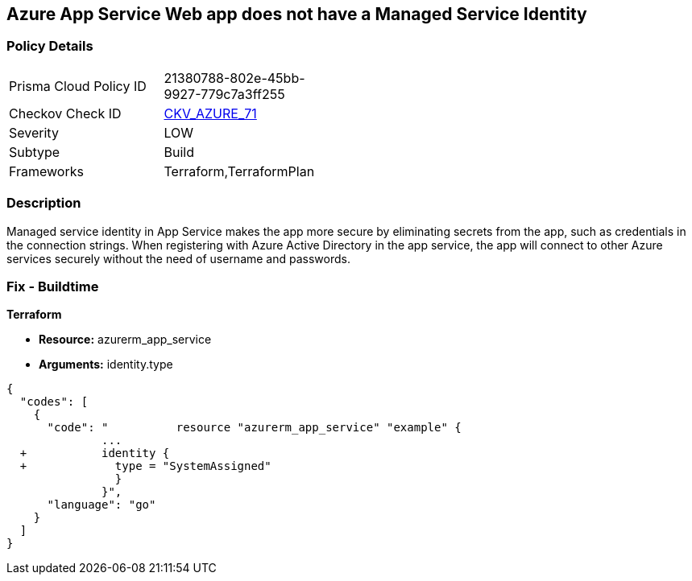== Azure App Service Web app does not have a Managed Service Identity


=== Policy Details 

[width=45%]
[cols="1,1"]
|=== 
|Prisma Cloud Policy ID 
| 21380788-802e-45bb-9927-779c7a3ff255

|Checkov Check ID 
| https://github.com/bridgecrewio/checkov/tree/master/checkov/terraform/checks/resource/azure/AppServiceIdentityProviderEnabled.py[CKV_AZURE_71]

|Severity
|LOW

|Subtype
|Build

|Frameworks
|Terraform,TerraformPlan

|=== 



=== Description 


Managed service identity in App Service makes the app more secure by eliminating secrets from the app, such as credentials in the connection strings.
When registering with Azure Active Directory in the app service, the app will connect to other Azure services securely without the need of username and passwords.

////
=== Fix - Runtime


* In Azure Console* 



. Log in to the Azure portal.

. Navigate to App Services.

. Click on the reported App.

. Under Setting section, Click on 'Identity'.

. Ensure that 'Status' is set to 'On'.
////

=== Fix - Buildtime


*Terraform* 


* *Resource:* azurerm_app_service
* *Arguments:* identity.type


[source,go]
----
{
  "codes": [
    {
      "code": "          resource "azurerm_app_service" "example" {
              ...
  +           identity {
  +             type = "SystemAssigned"
                }
              }",
      "language": "go"
    }
  ]
}
----
